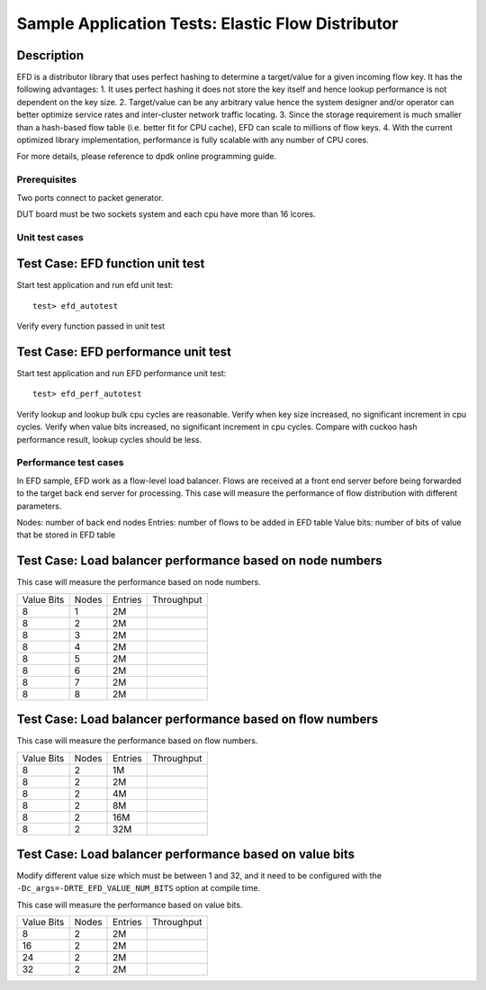 .. Copyright (c) <2010-2017>, Intel Corporation
   All rights reserved.
   
   Redistribution and use in source and binary forms, with or without
   modification, are permitted provided that the following conditions
   are met:
   
   - Redistributions of source code must retain the above copyright
     notice, this list of conditions and the following disclaimer.
   
   - Redistributions in binary form must reproduce the above copyright
     notice, this list of conditions and the following disclaimer in
     the documentation and/or other materials provided with the
     distribution.
   
   - Neither the name of Intel Corporation nor the names of its
     contributors may be used to endorse or promote products derived
     from this software without specific prior written permission.
   
   THIS SOFTWARE IS PROVIDED BY THE COPYRIGHT HOLDERS AND CONTRIBUTORS
   "AS IS" AND ANY EXPRESS OR IMPLIED WARRANTIES, INCLUDING, BUT NOT
   LIMITED TO, THE IMPLIED WARRANTIES OF MERCHANTABILITY AND FITNESS
   FOR A PARTICULAR PURPOSE ARE DISCLAIMED. IN NO EVENT SHALL THE
   COPYRIGHT OWNER OR CONTRIBUTORS BE LIABLE FOR ANY DIRECT, INDIRECT,
   INCIDENTAL, SPECIAL, EXEMPLARY, OR CONSEQUENTIAL DAMAGES
   (INCLUDING, BUT NOT LIMITED TO, PROCUREMENT OF SUBSTITUTE GOODS OR
   SERVICES; LOSS OF USE, DATA, OR PROFITS; OR BUSINESS INTERRUPTION)
   HOWEVER CAUSED AND ON ANY THEORY OF LIABILITY, WHETHER IN CONTRACT,
   STRICT LIABILITY, OR TORT (INCLUDING NEGLIGENCE OR OTHERWISE)
   ARISING IN ANY WAY OUT OF THE USE OF THIS SOFTWARE, EVEN IF ADVISED
   OF THE POSSIBILITY OF SUCH DAMAGE.

==================================================
Sample Application Tests: Elastic Flow Distributor
==================================================

Description
-----------
EFD is a distributor library that uses perfect hashing to determine a
target/value for a given incoming flow key.
It has the following advantages: 
1. It uses perfect hashing it does not store the key itself and hence
lookup performance is not dependent on the key size. 
2. Target/value can be any arbitrary value hence the system designer
and/or operator can better optimize service rates and inter-cluster
network traffic locating. 
3. Since the storage requirement is much smaller than a hash-based flow
table (i.e. better fit for CPU cache), EFD can scale to millions of flow
keys.
4. With the current optimized library implementation, performance is fully
scalable with any number of CPU cores.

For more details, please reference to dpdk online programming guide.

Prerequisites
=============
Two ports connect to packet generator.

DUT board must be two sockets system and each cpu have more than 16 lcores.

Unit test cases
===================

Test Case: EFD function unit test
---------------------------------
Start test application and run efd unit test::

   test> efd_autotest

Verify every function passed in unit test

Test Case: EFD performance unit test
------------------------------------
Start test application and run EFD performance unit test::

   test> efd_perf_autotest

Verify lookup and lookup bulk cpu cycles are reasonable.
Verify when key size increased, no significant increment in cpu cycles.
Verify when value bits increased, no significant increment in cpu cycles.
Compare with cuckoo hash performance result, lookup cycles should be less.

Performance test cases
==============================
In EFD sample, EFD work as a flow-level load balancer. Flows are received at
a front end server before being forwarded to the target back end server for
processing. This case will measure the performance of flow distribution with
different parameters.

Nodes: number of back end nodes
Entries: number of flows to be added in EFD table
Value bits: number of bits of value that be stored in EFD table

Test Case: Load balancer performance based on node numbers
----------------------------------------------------------------------
This case will measure the performance based on node numbers.

+--------------+-------+-----------+------------+
| Value Bits   | Nodes | Entries   | Throughput |
+--------------+-------+-----------+------------+
|  8           |   1   |    2M     |            |
+--------------+-------+-----------+------------+
|  8           |   2   |    2M     |            |
+--------------+-------+-----------+------------+
|  8           |   3   |    2M     |            |
+--------------+-------+-----------+------------+
|  8           |   4   |    2M     |            |
+--------------+-------+-----------+------------+
|  8           |   5   |    2M     |            |
+--------------+-------+-----------+------------+
|  8           |   6   |    2M     |            |
+--------------+-------+-----------+------------+
|  8           |   7   |    2M     |            |
+--------------+-------+-----------+------------+
|  8           |   8   |    2M     |            |
+--------------+-------+-----------+------------+

Test Case: Load balancer performance based on flow numbers
-----------------------------------------------------------------------
This case will measure the performance based on flow numbers.

+--------------+-------+-----------+------------+
| Value Bits   | Nodes | Entries   | Throughput |
+--------------+-------+-----------+------------+
|  8           |   2   |    1M     |            |
+--------------+-------+-----------+------------+
|  8           |   2   |    2M     |            |
+--------------+-------+-----------+------------+
|  8           |   2   |    4M     |            |
+--------------+-------+-----------+------------+
|  8           |   2   |    8M     |            |
+--------------+-------+-----------+------------+
|  8           |   2   |    16M    |            |
+--------------+-------+-----------+------------+
|  8           |   2   |    32M    |            |
+--------------+-------+-----------+------------+

Test Case: Load balancer performance based on value bits
-----------------------------------------------------------------------
Modify different value size which must be between 1 and 32, and it need
to be configured with the ``-Dc_args=-DRTE_EFD_VALUE_NUM_BITS`` option
at compile time.

This case will measure the performance based on value bits.

+--------------+-------+-----------+------------+
| Value Bits   | Nodes | Entries   | Throughput |
+--------------+-------+-----------+------------+
|  8           |   2   |    2M     |            |
+--------------+-------+-----------+------------+
|  16          |   2   |    2M     |            |
+--------------+-------+-----------+------------+
|  24          |   2   |    2M     |            |
+--------------+-------+-----------+------------+
|  32          |   2   |    2M     |            |
+--------------+-------+-----------+------------+
